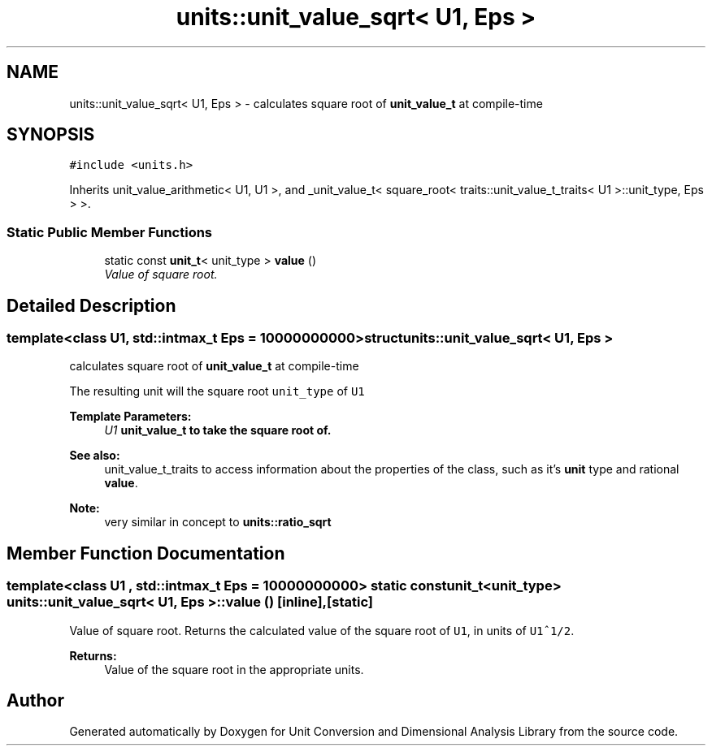 .TH "units::unit_value_sqrt< U1, Eps >" 3 "Sun Apr 3 2016" "Version 2.0.0" "Unit Conversion and Dimensional Analysis Library" \" -*- nroff -*-
.ad l
.nh
.SH NAME
units::unit_value_sqrt< U1, Eps > \- calculates square root of \fBunit_value_t\fP at compile-time  

.SH SYNOPSIS
.br
.PP
.PP
\fC#include <units\&.h>\fP
.PP
Inherits unit_value_arithmetic< U1, U1 >, and _unit_value_t< square_root< traits::unit_value_t_traits< U1 >::unit_type, Eps > >\&.
.SS "Static Public Member Functions"

.in +1c
.ti -1c
.RI "static const \fBunit_t\fP< unit_type > \fBvalue\fP ()"
.br
.RI "\fIValue of square root\&. \fP"
.in -1c
.SH "Detailed Description"
.PP 

.SS "template<class U1, std::intmax_t Eps = 10000000000>struct units::unit_value_sqrt< U1, Eps >"
calculates square root of \fBunit_value_t\fP at compile-time 

The resulting unit will the square root \fCunit_type\fP of \fCU1\fP 
.PP
\fBTemplate Parameters:\fP
.RS 4
\fIU1\fP \fC\fBunit_value_t\fP\fP to take the square root of\&. 
.RE
.PP
\fBSee also:\fP
.RS 4
unit_value_t_traits to access information about the properties of the class, such as it's \fBunit\fP type and rational \fBvalue\fP\&. 
.RE
.PP
\fBNote:\fP
.RS 4
very similar in concept to \fC\fBunits::ratio_sqrt\fP\fP 
.RE
.PP

.SH "Member Function Documentation"
.PP 
.SS "template<class U1 , std::intmax_t Eps = 10000000000> static const \fBunit_t\fP<unit_type> \fBunits::unit_value_sqrt\fP< U1, Eps >::value ()\fC [inline]\fP, \fC [static]\fP"

.PP
Value of square root\&. Returns the calculated value of the square root of \fCU1\fP, in units of \fCU1^1/2\fP\&. 
.PP
\fBReturns:\fP
.RS 4
Value of the square root in the appropriate units\&. 
.RE
.PP


.SH "Author"
.PP 
Generated automatically by Doxygen for Unit Conversion and Dimensional Analysis Library from the source code\&.

